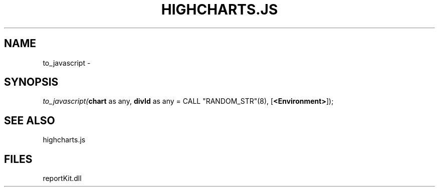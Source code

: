 .\" man page create by R# package system.
.TH HIGHCHARTS.JS 1 2000-1月 "to_javascript" "to_javascript"
.SH NAME
to_javascript \- 
.SH SYNOPSIS
\fIto_javascript(\fBchart\fR as any, 
\fBdivId\fR as any = CALL "RANDOM_STR"(8), 
[\fB<Environment>\fR]);\fR
.SH SEE ALSO
highcharts.js
.SH FILES
.PP
reportKit.dll
.PP
